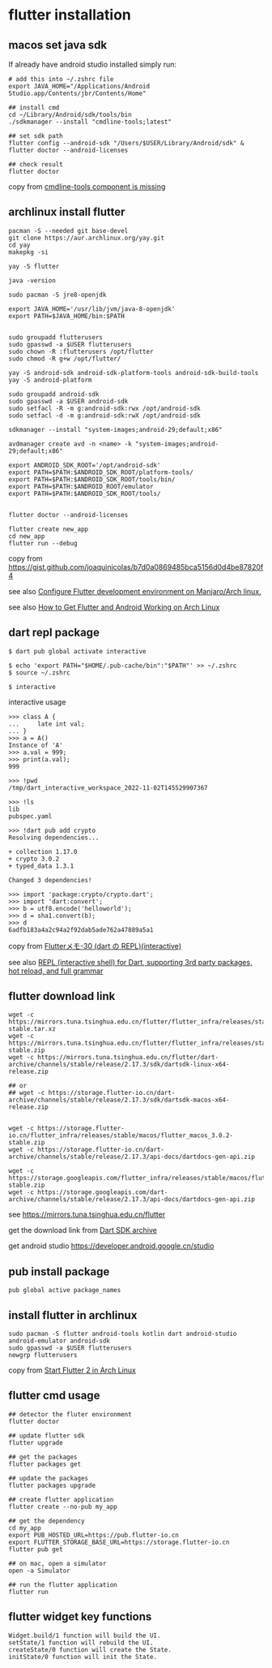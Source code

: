* flutter installation

** macos set java sdk
If already have android studio installed simply run:
#+begin_src
# add this into ~/.zshrc file
export JAVA_HOME="/Applications/Android Studio.app/Contents/jbr/Contents/Home"

## install cmd
cd ~/Library/Android/sdk/tools/bin
./sdkmanager --install "cmdline-tools;latest"

## set sdk path
flutter config --android-sdk "/Users/$USER/Library/Android/sdk" & flutter doctor --android-licenses

## check result
flutter doctor
#+end_src
copy from [[https://stackoverflow.com/questions/68236007/i-am-getting-error-cmdline-tools-component-is-missing-after-installing-flutter][cmdline-tools component is missing]]

** archlinux install flutter
#+begin_src
pacman -S --needed git base-devel
git clone https://aur.archlinux.org/yay.git
cd yay
makepkg -si

yay -S flutter

java -version

sudo pacman -S jre8-openjdk

export JAVA_HOME='/usr/lib/jvm/java-8-openjdk'
export PATH=$JAVA_HOME/bin:$PATH


sudo groupadd flutterusers
sudo gpasswd -a $USER flutterusers
sudo chown -R :flutterusers /opt/flutter
sudo chmod -R g+w /opt/flutter/

yay -S android-sdk android-sdk-platform-tools android-sdk-build-tools
yay -S android-platform

sudo groupadd android-sdk
sudo gpasswd -a $USER android-sdk
sudo setfacl -R -m g:android-sdk:rwx /opt/android-sdk
sudo setfacl -d -m g:android-sdk:rwX /opt/android-sdk

sdkmanager --install "system-images;android-29;default;x86"

avdmanager create avd -n <name> -k "system-images;android-29;default;x86"

export ANDROID_SDK_ROOT='/opt/android-sdk'
export PATH=$PATH:$ANDROID_SDK_ROOT/platform-tools/
export PATH=$PATH:$ANDROID_SDK_ROOT/tools/bin/
export PATH=$PATH:$ANDROID_ROOT/emulator
export PATH=$PATH:$ANDROID_SDK_ROOT/tools/


flutter doctor --android-licenses

flutter create new_app
cd new_app
flutter run --debug
#+end_src
copy from [[https://gist.github.com/joaquinicolas/b7d0a0869485bca5156d0d4be87820f4]]

see also [[https://dev.to/awais/configure-flutter-development-environment-on-manjaro-arch-linux-4a0a][Configure Flutter development environment on Manjaro/Arch linux.]]

see also [[https://www.rockyourcode.com/how-to-get-flutter-and-android-working-on-arch-linux/][How to Get Flutter and Android Working on Arch Linux]]


** dart repl package
#+begin_src
$ dart pub global activate interactive

$ echo 'export PATH="$HOME/.pub-cache/bin":"$PATH"' >> ~/.zshrc
$ source ~/.zshrc

$ interactive
#+end_src

interactive usage
#+begin_src
>>> class A {
...     late int val;
... }
>>> a = A()
Instance of 'A'
>>> a.val = 999;
>>> print(a.val);
999

>>> !pwd
/tmp/dart_interactive_workspace_2022-11-02T145529907367

>>> !ls
lib
pubspec.yaml

>>> !dart pub add crypto
Resolving dependencies...

+ collection 1.17.0
+ crypto 3.0.2
+ typed_data 1.3.1

Changed 3 dependencies!

>>> import 'package:crypto/crypto.dart';
>>> import 'dart:convert';
>>> b = utf8.encode('helloworld');
>>> d = sha1.convert(b);
>>> d
6adfb183a4a2c94a2f92dab5ade762a47889a5a1
#+end_src
copy from [[https://devlights.hatenablog.com/entry/2022/11/04/073000][Flutterメモ-30 (dart の REPL)(interactive)]]

see also [[https://flutterawesome.com/repl-interactive-shell-for-dart-supporting-3rd-party-packages-hot-reload-and-full-grammar/][REPL (interactive shell) for Dart, supporting 3rd party packages, hot reload, and full grammar]]

** flutter download link
#+begin_src
wget -c https://mirrors.tuna.tsinghua.edu.cn/flutter/flutter_infra/releases/stable/linux/flutter_linux_3.0.2-stable.tar.xz
wget -c https://mirrors.tuna.tsinghua.edu.cn/flutter/flutter_infra/releases/stable/macos/flutter_macos_3.0.2-stable.zip
wget -c https://mirrors.tuna.tsinghua.edu.cn/flutter/dart-archive/channels/stable/release/2.17.3/sdk/dartsdk-linux-x64-release.zip

## or
## wget -c https://storage.flutter-io.cn/dart-archive/channels/stable/release/2.17.3/sdk/dartsdk-macos-x64-release.zip


wget -c https://storage.flutter-io.cn/flutter_infra/releases/stable/macos/flutter_macos_3.0.2-stable.zip
wget -c https://storage.flutter-io.cn/dart-archive/channels/stable/release/2.17.3/api-docs/dartdocs-gen-api.zip

wget -c https://storage.googleapis.com/flutter_infra/releases/stable/macos/flutter_macos_3.0.2-stable.zip
wget -c https://storage.googleapis.com/dart-archive/channels/stable/release/2.17.3/api-docs/dartdocs-gen-api.zip
#+end_src

see [[https://mirrors.tuna.tsinghua.edu.cn/flutter]]

get the download link from [[https://dart.dev/tools/sdk/archive][Dart SDK archive]]

get android studio [[https://developer.android.google.cn/studio]]


** pub install package

#+begin_src
pub global active package_names
#+end_src

** install flutter in archlinux
#+begin_src
sudo pacman -S flutter android-tools kotlin dart android-studio android-emulator android-sdk
sudo gpasswd -a $USER flutterusers
newgrp flutterusers
#+end_src
copy from [[https://dev.to/nabbisen/start-flutter-2-in-arch-linux-4ab6][Start Flutter 2 in Arch Linux]]

** flutter cmd usage
#+begin_src
## detector the fluter environment
flutter doctor

## update flutter sdk
flutter upgrade

## get the packages
flutter packages get

## update the packages
flutter packages upgrade

## create flutter application
flutter create --no-pub my_app

## get the dependency
cd my_app
export PUB_HOSTED_URL=https://pub.flutter-io.cn
export FLUTTER_STORAGE_BASE_URL=https://storage.flutter-io.cn
flutter pub get

## on mac, open a simulator
open -a Simulator

## run the flutter application
flutter run
#+end_src

** flutter widget key functions
#+begin_src
Widget.build/1 function will build the UI.
setState/1 function will rebuild the UI.
createState/0 function will create the State.
initState/0 function will init the State.
#+end_src
